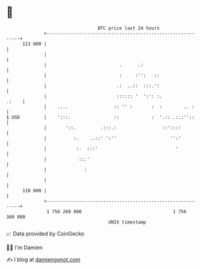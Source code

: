 * 👋

#+begin_example
                                     BTC price last 24 hours                    
                 +------------------------------------------------------------+ 
         113 000 |                                                            | 
                 |                                                            | 
                 |                           .      .:                        | 
                 |                           :     :'':   ::                  | 
                 |                          .:  ..::  :::.':                  | 
                 |                          :::::: '  ':': :.           .:    | 
                 |    ....                 :: '' :       :  :        .. :     | 
   $ USD         |    ':::.                ::            :  '.:: .:.:''::     | 
                 |       '::.         .:::.:                 ::'::::          | 
                 |          :.    ..::' ':''                    '':'          | 
                 |           :.  :::'                             '           | 
                 |            ::.'                                            | 
                 |              :                                             | 
                 |                                                            | 
         110 000 |                                                            | 
                 +------------------------------------------------------------+ 
                  1 756 260 000                                  1 756 360 000  
                                         UNIX timestamp                         
#+end_example
📈 Data provided by CoinGecko

🧑‍💻 I'm Damien

✍️ I blog at [[https://www.damiengonot.com][damiengonot.com]]
